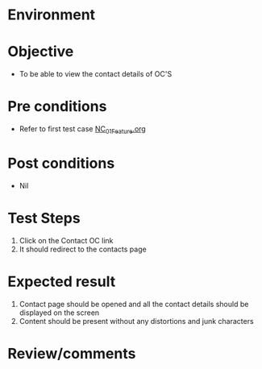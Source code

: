 #+Author: Sravanthi
#+Date Created: 13 Dec 2018
* Environment

* Objective
  - To be able to view the contact details of OC'S

* Pre conditions
  - Refer to first test case [[https://github.com/vlead/outreach-portal/blob/master/test-cases/integration_test-cases/NC/NC_01_Feature.org][NC_01_Feature.org]]

* Post conditions
  - Nil
* Test Steps
  1. Click on the Contact OC link
  2. It should redirect to the contacts page

* Expected result
  1. Contact page should be opened and all the contact details should be displayed on the screen
  2. Content should be present without any distortions and junk characters

* Review/comments


